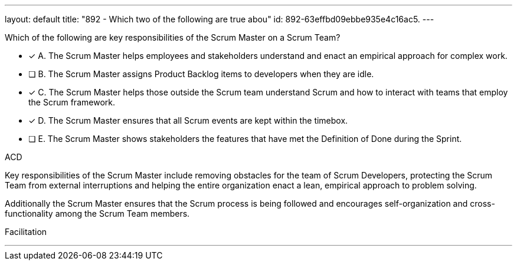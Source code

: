 ---
layout: default 
title: "892 - Which two of the following are true abou"
id: 892-63effbd09ebbe935e4c16ac5.
---


[#question]


****

[#query]
--
Which of the following are key responsibilities of the Scrum Master on a Scrum Team?
--

[#list]
--
* [*] A. The Scrum Master helps employees and stakeholders understand and enact an empirical approach for complex work.
* [ ] B. The Scrum Master assigns Product Backlog items to developers when they are idle.
* [*] C. The Scrum Master helps those outside the Scrum team understand Scrum and how to interact with teams that employ the Scrum framework.
* [*] D. The Scrum Master ensures that all Scrum events are kept within the timebox.
* [ ] E. The Scrum Master shows stakeholders the features that have met the Definition of Done during the Sprint.

--
****

[#answer]
ACD

[#explanation]
--
Key responsibilities of the Scrum Master include removing obstacles for the team of Scrum Developers, protecting the Scrum Team from external interruptions and helping the entire organization enact a lean, empirical approach to problem solving. 

Additionally the Scrum Master ensures that the Scrum process is being followed and encourages self-organization and cross-functionality among the Scrum Team members.
--

[#ka]
Facilitation

'''

